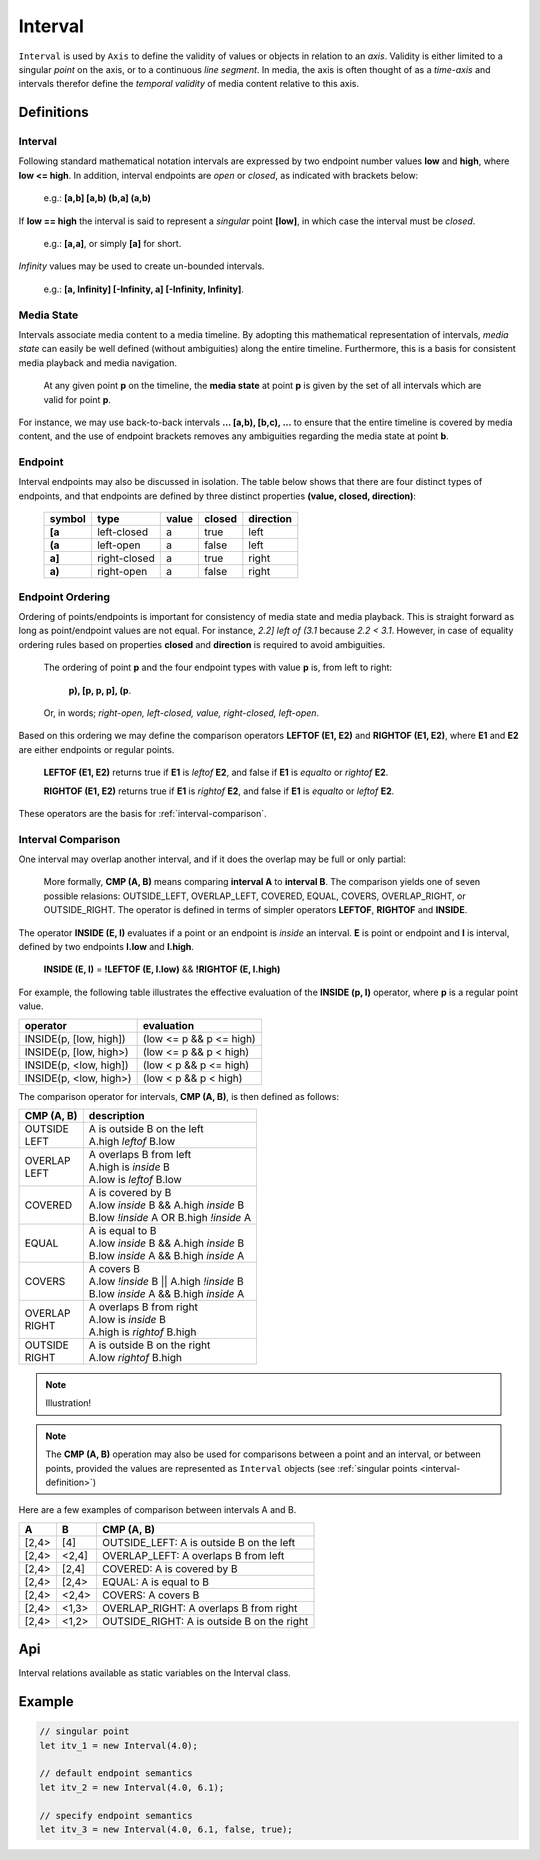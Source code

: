 ..  _interval:

========================================================================
Interval
========================================================================

``Interval`` is used by ``Axis`` to define the validity of values or
objects in relation to an *axis*. Validity is either limited to a
singular *point* on the axis, or to a continuous *line segment*. In media,
the axis is often thought of as a *time-axis* and intervals therefor
define the *temporal validity* of media content relative to this axis.


Definitions
------------------------------------------------------------------------

.. _interval-definition:

Interval
""""""""""""""""""""""""""""""""""""""""""""""""""""""""""""""""""""""""


Following standard mathematical notation intervals are expressed by two
endpoint number values **low** and **high**, where **low <= high**. In
addition, interval endpoints are *open* or *closed*, as indicated with
brackets below:

    e.g.: **[a,b]  [a,b)  (b,a]  (a,b)**

If **low == high** the interval is said to represent a
*singular* point **[low]**, in which case the interval must be
*closed*.

    e.g.: **[a,a]**, or simply **[a]** for short.

*Infinity* values may be used to create un-bounded intervals.

    e.g.: **[a, Infinity]  [-Infinity, a]  [-Infinity, Infinity]**.


..  _interval-mediastate:

Media State
""""""""""""""""""""""""""""""""""""""""""""""""""""""""""""""""""""""""

Intervals associate media content to a media timeline. By adopting this
mathematical representation of intervals, *media state* can easily be well
defined (without ambiguities) along the entire timeline. Furthermore,
this is a basis for consistent media playback and media navigation.

    At any given point **p** on the timeline, the **media state** at point
    **p** is given by the set of all intervals which are valid for point **p**.

For instance, we may use back-to-back intervals **... [a,b), [b,c), ...**
to ensure that the entire timeline is covered by media content, and the
use of endpoint brackets removes any ambiguities regarding the media
state at point **b**.


.. _interval-endpoint:

Endpoint
""""""""""""""""""""""""""""""""""""""""""""""""""""""""""""""""""""""""

Interval endpoints may also be discussed in isolation. The table
below shows that there are four distinct types of endpoints, and
that endpoints are defined by three distinct properties
**(value, closed, direction)**:

    ======  ============  ======  ======  =========
    symbol  type          value   closed  direction
    ======  ============  ======  ======  =========
    **[a**  left-closed   a       true     left
    **(a**  left-open     a       false    left
    **a]**  right-closed  a       true     right
    **a)**  right-open    a       false    right
    ======  ============  ======  ======  =========


..  _interval-ordering:

Endpoint Ordering
""""""""""""""""""""""""""""""""""""""""""""""""""""""""""""""""""""""""

Ordering of points/endpoints is important for consistency of media
state and media playback. This is straight forward as long as
point/endpoint values are not equal. For instance, *2.2] left of (3.1*
because *2.2 < 3.1*. However, in case of equality ordering rules based
on properties **closed** and **direction** is required to avoid ambiguities.

    The ordering of point **p** and the four endpoint types with value **p** is,
    from left to right:

        **p), [p, p, p], (p**.

    Or, in words; *right-open, left-closed, value, right-closed, left-open*.


Based on this ordering we may define the comparison operators **LEFTOF (E1, E2)**
and **RIGHTOF (E1, E2)**, where **E1** and **E2** are either endpoints or
regular points.

    **LEFTOF (E1, E2)** returns true if **E1** is *leftof* **E2**,
    and false if **E1** is *equalto* or *rightof* **E2**.

    **RIGHTOF (E1, E2)** returns true if **E1** is *rightof* **E2**,
    and false if **E1** is *equalto* or *leftof* **E2**.

These operators are the basis for :ref:`interval-comparison`.



..  _interval-comparison:

Interval Comparison
""""""""""""""""""""""""""""""""""""""""""""""""""""""""""""""""""""""""

One interval may overlap another interval, and if it does the overlap
may be full or only partial:

    More formally, **CMP (A, B)** means comparing **interval A** to
    **interval B**. The comparison yields one of seven possible
    relasions: OUTSIDE_LEFT, OVERLAP_LEFT, COVERED, EQUAL, COVERS,
    OVERLAP_RIGHT, or OUTSIDE_RIGHT. The operator is defined
    in terms of simpler operators **LEFTOF**, **RIGHTOF** and **INSIDE**.


The operator **INSIDE (E, I)** evaluates if a point or an endpoint is *inside* an
interval. **E** is point or endpoint and **I** is interval, defined by two
endpoints **I.low** and **I.high**.

    **INSIDE (E, I)** = **!LEFTOF (E, I.low)** && **!RIGHTOF (E, I.high)**

For example, the following table illustrates the effective evaluation of the
**INSIDE (p, I)** operator, where **p** is a regular point value.

======================  =============================
operator                evaluation
======================  =============================
INSIDE(p, [low, high])  (low <= p && p <= high)
INSIDE(p, [low, high>)  (low <= p && p < high)
INSIDE(p, <low, high])  (low < p && p <= high)
INSIDE(p, <low, high>)  (low < p && p < high)
======================  =============================

The comparison operator for intervals, **CMP (A, B)**, is then defined as
follows:

+------------+--------------------------------------------------------+
| CMP (A, B) | description                                            |
+============+========================================================+
| | OUTSIDE  | | A is outside B on the left                           |
| | LEFT     | | A.high *leftof* B.low                                |
+------------+--------------------------------------------------------+
| | OVERLAP  | | A overlaps B from left                               |
| | LEFT     | | A.high is *inside* B                                 |
|            | | A.low is *leftof* B.low                              |
+------------+--------------------------------------------------------+
| | COVERED  | | A is covered by B                                    |
|            | | A.low *inside* B && A.high *inside* B                |
|            | | B.low *!inside* A OR B.high *!inside* A              |
+------------+--------------------------------------------------------+
| | EQUAL    | | A is equal to B                                      |
|            | | A.low *inside* B && A.high *inside* B                |
|            | | B.low *inside* A && B.high *inside* A                |
+------------+--------------------------------------------------------+
| | COVERS   | | A covers B                                           |
|            | | A.low *!inside* B || A.high *!inside* B              |
|            | | B.low *inside* A && B.high *inside* A                |
+------------+--------------------------------------------------------+
| | OVERLAP  | | A overlaps B from right                              |
| | RIGHT    | | A.low is *inside* B                                  |
|            | | A.high is *rightof* B.high                           |
+------------+--------------------------------------------------------+
| | OUTSIDE  | | A is outside B on the right                          |
| | RIGHT    | | A.low *rightof* B.high                               |
+------------+--------------------------------------------------------+

..  note::

    Illustration!

..  note::

    The **CMP (A, B)** operation may also be used for comparisons between a
    point and an interval, or between points, provided the values
    are represented as ``Interval`` objects
    (see :ref:`singular points <interval-definition>`)


Here are a few examples of comparison between intervals A and B.

======  ======  ===============================================
A       B       CMP (A, B)
======  ======  ===============================================
[2,4>   [4]     OUTSIDE_LEFT: A is outside B on the left
[2,4>   <2,4]   OVERLAP_LEFT: A overlaps B from left
[2,4>   [2,4]   COVERED: A is covered by B
[2,4>   [2,4>   EQUAL: A is equal to B
[2,4>   <2,4>   COVERS: A covers B
[2,4>   <1,3>   OVERLAP_RIGHT: A overlaps B from right
[2,4>   <1,2>   OUTSIDE_RIGHT: A is outside B on the right
======  ======  ===============================================





Api
------------------------------------------------------------------------

..  js:class:: Interval(low[, high[, lowInclude[, highInclude]]])

    :param float low: leftmost endpoint of interval

    :param float high: rightmost endpoint of interval

    :param boolean lowInclude:

        | low endpoint value included in interval
        | true means **left-closed**
        | false means **left-open**
        | true by default

    :param boolean highInclude:

        | high endpoint value included in interval
        | true means **right-closed**
        | false means **right-open**
        | false by default

    If only **low** is given, or if **low == high**, the interval is singular.
    In this case **lowInclude** and **highInclude** are both true (params ignored).


..  js:attribute:: interval.low

    float: left endpoint value

..  js:attribute:: interval.high

    float: right endpoint value

..  js:attribute:: interval.lowInclude

    boolean: true if interval is left-closed

..  js:attribute:: interval.highInclude

    boolean: true if interval is right-closed

..  js:attribute:: interval.singular

    boolean: true if interval is singular

..  js:attribute:: interval.finite

    boolean: true if both **low** and **high** are finite values

..  js:attribute:: interval.length

    float: interval length (**high-low**)

..  js:method:: interval.toString ()

    :returns: String representation of interval


..  ::

    ..  js:function:: cmp_interval_low (interval_a, interval_b)

        :param Interval interval_a: interval A
        :param Interval interval_b: interval B
        :returns int: diff
            diff == 0: A == B
            diff > 0: A < B
            diff < 0: A > B


    ..  js:function:: cmp_interval_high (interval_a, interval_b)

        :param Interval interval_a: interval A
        :param Interval interval_b: interval B
        :returns int: diff
            diff == 0: A == B
            diff > 0: A < B
            diff < 0: A > B



..  js:method:: interval.inside(p)

    :param number p: point p
    :returns boolean: True if point p is inside interval

    Test if point p is inside interval


Interval relations available as static variables on the Interval class.

..  js:attribute:: Interval.OUTSIDE_LEFT
..  js:attribute:: Interval.OVERLAP_LEFT
..  js:attribute:: Interval.COVERED
..  js:attribute:: Interval.EQUAL
..  js:attribute:: Interval.COVERS
..  js:attribute:: Interval.OVERLAP_RIGHT
..  js:attribute:: Interval.OUTSIDE_RIGHT


..  js:method:: interval.compare(other)

    :param Interval other: interval to compare with
    :returns int: comparison relation

    Compares interval to other, i.e. CMP(interval, other).
    E.g. returns COVERS if *interval* COVERS *other*





Example
------------------------------------------------------------------------

.. code-block:: javascript

    // singular point
    let itv_1 = new Interval(4.0);

    // default endpoint semantics
    let itv_2 = new Interval(4.0, 6.1);

    // specify endpoint semantics
    let itv_3 = new Interval(4.0, 6.1, false, true);


